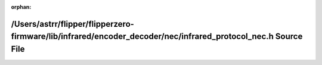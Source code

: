 .. meta::32d9b42981c6b436c5d859a5ed9d292805b37869cefcbbc18fc4d78176d36d22af137b72012723ffd7486a20ca197136385c1f25ffb10948b665e49a9d9679d1

:orphan:

.. title:: Flipper Zero Firmware: /Users/astrr/flipper/flipperzero-firmware/lib/infrared/encoder_decoder/nec/infrared_protocol_nec.h Source File

/Users/astrr/flipper/flipperzero-firmware/lib/infrared/encoder\_decoder/nec/infrared\_protocol\_nec.h Source File
=================================================================================================================

.. container:: doxygen-content

   
   .. raw:: html
     :file: infrared__protocol__nec_8h_source.html
